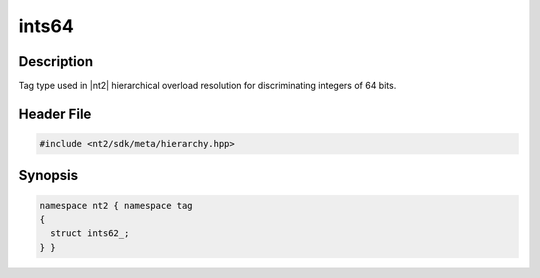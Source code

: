 .. _tag_ints64_:

ints64
=======

.. index::
    single: ints62_ (tag)
    single: tag; ints62_

Description
^^^^^^^^^^^
Tag type used in |nt2| hierarchical overload resolution for discriminating
integers of 64 bits.

Header File
^^^^^^^^^^^

.. code-block:: cpp

  #include <nt2/sdk/meta/hierarchy.hpp>

Synopsis
^^^^^^^^

.. code-block:: cpp

  namespace nt2 { namespace tag
  {
    struct ints62_;
  } }

.. seealso::

  :ref:`sdk_tags`
